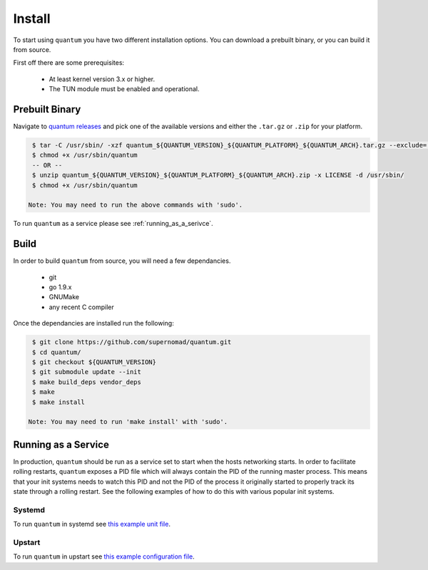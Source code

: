 #########
 Install
#########

To start using ``quantum`` you have two different installation options. You can download a prebuilt binary, or you can build it from source.

First off there are some prerequisites:

  * At least kernel version 3.x or higher.
  * The TUN module must be enabled and operational.

Prebuilt Binary
===============

Navigate to `quantum releases <https://github.com/supernomad/quantum/releases>`_ and pick one of the available versions and either the ``.tar.gz`` or ``.zip`` for your platform.

.. code-block:: console

   $ tar -C /usr/sbin/ -xzf quantum_${QUANTUM_VERSION}_${QUANTUM_PLATFORM}_${QUANTUM_ARCH}.tar.gz --exclude='LICENSE'
   $ chmod +x /usr/sbin/quantum
   -- OR --
   $ unzip quantum_${QUANTUM_VERSION}_${QUANTUM_PLATFORM}_${QUANTUM_ARCH}.zip -x LICENSE -d /usr/sbin/
   $ chmod +x /usr/sbin/quantum

  Note: You may need to run the above commands with 'sudo'.

To run ``quantum`` as a service please see :ref:`running_as_a_serivce`.

Build
=====

In order to build ``quantum`` from source, you will need a few dependancies.

  * git
  * go 1.9.x
  * GNUMake
  * any recent C compiler

Once the dependancies are installed run the following:

.. code-block:: console

   $ git clone https://github.com/supernomad/quantum.git
   $ cd quantum/
   $ git checkout ${QUANTUM_VERSION}
   $ git submodule update --init
   $ make build_deps vendor_deps
   $ make
   $ make install

  Note: You may need to run 'make install' with 'sudo'.

.. _running_as_a_serivce:

Running as a Service
====================

In production, ``quantum`` should be run as a service set to start when the hosts networking starts. In order to facilitate rolling restarts, ``quantum`` exposes a PID file which will always contain the PID of the running master process. This means that your init systems needs to watch this PID and not the PID of the process it originally started to properly track its state through a rolling restart. See the following examples of how to do this with various popular init systems.

Systemd
-------

To run ``quantum`` in systemd see `this example unit file <https://github.com/supernomad/quantum/blob/master/dist/systemd/quantum.service>`_.

Upstart
-------

To run ``quantum`` in upstart see `this example configuration file <https://github.com/supernomad/quantum/blob/master/dist/upstart/quantum.conf>`_.
